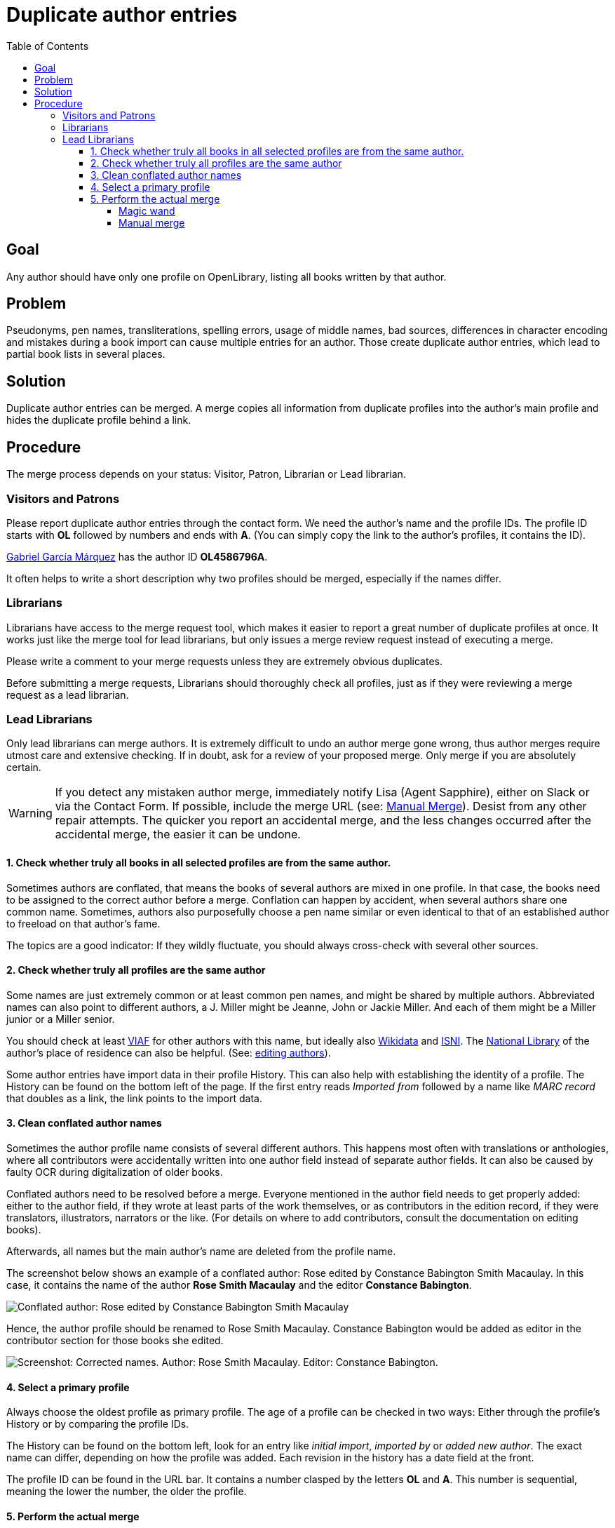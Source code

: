 = Duplicate author entries
:icons: image
:icondir: images/icons/
:icontype: svg
:toc:
:toclevels: 4

== Goal
Any author should have only one profile on OpenLibrary, listing all books written by that author.

== Problem
Pseudonyms, pen names, transliterations, spelling errors, usage of middle names, bad sources, differences in character encoding and mistakes during a book import can cause multiple entries for an author. Those create duplicate author entries, which lead to partial book lists in several places.

== Solution
Duplicate author entries can be merged. A merge copies all information from duplicate profiles into the author’s main profile and hides the duplicate profile behind a link.

== Procedure
The merge process depends on your status: Visitor, Patron, Librarian or Lead librarian.

=== Visitors and Patrons
Please report duplicate author entries through the contact form. We need the author’s name and the profile IDs. The profile ID starts with *OL* followed by numbers and ends with *A*. (You can simply copy the link to the author’s profiles, it contains the ID).

====
:example:
link:https://openlibrary.org/authors/OL4586796A/[Gabriel García Márquez] has the author ID *OL4586796A*.
====

It often helps to write a short description why two profiles should be merged, especially if the names differ.

=== Librarians
Librarians have access to the merge request tool, which makes it easier to report a great number of duplicate profiles at once. It works just like the merge tool for lead librarians, but only issues a merge review request instead of executing a merge.

Please write a comment to your merge requests unless they are extremely obvious duplicates.

Before submitting a merge requests, Librarians should thoroughly check all profiles, just as if they were reviewing a merge request as a lead librarian.

=== Lead Librarians
Only lead librarians can merge authors. It is extremely difficult to undo an author merge gone wrong, thus author merges require utmost care and extensive checking. If in doubt, ask for a review of your proposed merge. Only merge if you are absolutely certain.

WARNING: If you detect any mistaken author merge, immediately notify Lisa (Agent Sapphire), either on Slack or via the Contact Form. If possible, include the merge URL (see: <<anchor-ManualMerge,Manual Merge>>). Desist from any other repair attempts. The quicker you report an accidental merge, and the less changes occurred after the accidental merge, the easier it can be undone.

==== 1. Check whether truly all books in all selected profiles are from the same author.

Sometimes authors are conflated, that means the books of several authors are mixed in one profile. In that case, the books need to be assigned to the correct author before a merge. Conflation can happen by accident, when several authors share one common name. Sometimes, authors also purposefully choose a pen name similar or even identical to that of an established author to freeload on that author’s fame.

The topics are a good indicator: If they wildly fluctuate, you should always cross-check with several other sources.

==== 2. Check whether truly all profiles are the same author

Some names are just extremely common or at least common pen names, and might be shared by multiple authors. Abbreviated names can also point to different authors, a J. Miller might be Jeanne, John or Jackie Miller. And each of them might be a Miller junior or a Miller senior.

You should check at least link:https://viaf.org/[VIAF] for other authors with this name, but ideally also link:https://www.wikidata.org/[Wikidata] and link:https://isni.oclc.org/[ISNI]. The link:https://en.wikipedia.org/wiki/List_of_national_and_state_libraries[National Library] of the author’s place of residence can also be helpful. (See: xref:Librarians-Edit-Author.adoc[editing authors]).

Some author entries have import data in their profile History. This can also help with establishing the identity of a profile. The History can be found on the bottom left of the page. If the first entry reads _Imported from_ followed by a name like _MARC record_ that doubles as a link, the link points to the import data.

==== 3. Clean conflated author names
Sometimes the author profile name consists of several different authors. This happens most often with translations or anthologies, where all contributors were accidentally written into one author field instead of separate author fields. It can also be caused by faulty OCR during digitalization of older books.

Conflated authors need to be resolved before a merge. Everyone mentioned in the author field needs to get properly added: either to the author field, if they wrote at least parts of the work themselves, or as contributors in the edition record, if they were translators, illustrators, narrators or the like. (For details on where to add contributors, consult the documentation on editing books).

Afterwards, all names but the main author’s name are deleted from the profile name.

====
:example:

The screenshot below shows an example of a conflated author: Rose edited by Constance Babington Smith Macaulay. In this case, it contains the name of the author *Rose Smith Macaulay* and the editor *Constance Babington*.

image:images/Librarians-Merge-DuplicateAuthors_author-conflated.png[Conflated author: Rose edited by Constance Babington Smith Macaulay]

Hence, the author profile should be renamed to Rose Smith Macaulay. Constance Babington would be added as editor in the contributor section for those books she edited.

image:images/Librarians-Merge-DuplicateAuthors_author-conflated-solved.png[Screenshot: Corrected names. Author: Rose Smith Macaulay. Editor: Constance Babington.]
====

==== 4. Select a primary profile

Always choose the oldest profile as primary profile. The age of a profile can be checked in two ways: Either through the profile’s History or by comparing the profile IDs.

The History can be found on the bottom left, look for an entry like _initial import_, _imported by_ or _added new author_. The exact name can differ, depending on how the profile was added. Each revision in the history has a date field at the front.

The profile ID can be found in the URL bar. It contains a number clasped by the letters *OL* and *A*. This number is sequential, meaning the lower the number, the older the profile.

==== 5. Perform the actual merge
The merge can be performed in two ways: Either with the magic merge wand (recommended) or by manually adding profile IDs to a merge list.

===== Magic wand
The magic merge wand is integrated into the search results. Search for duplicate authors as usual. Select the duplicate entries by clicking inside the grey work box that is not a link. The entry should turn blue.

image:images/Librarians-Merge-DuplicateAuthors_authors-merge-wand.png[Screenshot: Three Search Results for the author _Miller_, two are selected with a blue hue, one is unselected and remains grey.]

TIP: The magic merge wand remembers your selections, even if you start a new search.

Once you have selected all duplicate profiles, click on the _Merge Authors…_ button at the bottom right of the page. This will open the Merge UI.

image:images/Librarians-Merge-DuplicateAuthors_authors-merge-UI.png[The Merge UI. First column: Primary. Second column: Merge. Third column: Author information.]

In the Merge UI, you will have to choose a primary profile (first column, marked blue on the screenshot). All other profiles will redirect to this profile. As explained in step 4, this should always be the oldest profile.

You also need to mark all profiles that you want to merge in the merge column (second column, marked green on the screenshot), otherwise the merge will fail with the error message: _No authors selected. Please select some authors to merge._

Confirm the warning dialog that you were careful.

Afterwards, you are sent to the main profile and just have to wait for the merge to complete. Keep the window open until the merge succeeded.

[[anchor-ManualMerge]]
===== Manual merge
The Merge UI can be triggered manually by adding the author profile IDs to the Merge request URL. The merge URL consists of the base merge URL, a designator, the author ID and a connector.


.Manual Merge URL
Base merge url:: https://openlibrary.org/authors/merge?
Designator:: key=
Author ID:: OLxxxA (where the xxx represents a natural number)
Connector:: &
Hence, a full merge URL would look like this:: https://openlibrary.org/authors/merge?key=OLxx1A&key=OLxx2A&key=OLxx3A

The procedure is rather error prone and should only be used as a last resort. It is highly recommended to ask another librarian to review your manual merge before execution.

Otherwise, a manual merge works just like a merge initiated by the magic wand.
